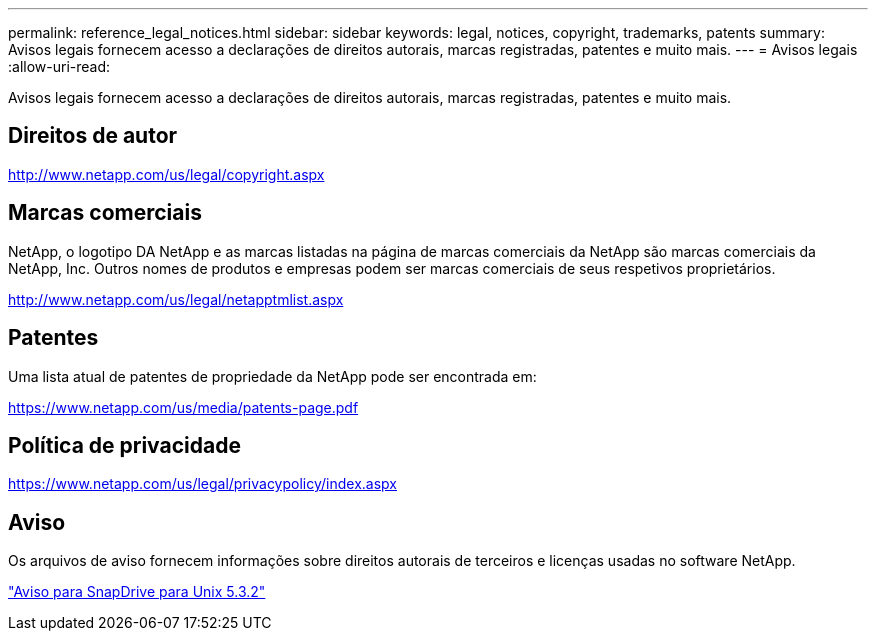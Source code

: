 ---
permalink: reference_legal_notices.html 
sidebar: sidebar 
keywords: legal, notices, copyright, trademarks, patents 
summary: Avisos legais fornecem acesso a declarações de direitos autorais, marcas registradas, patentes e muito mais. 
---
= Avisos legais
:allow-uri-read: 


Avisos legais fornecem acesso a declarações de direitos autorais, marcas registradas, patentes e muito mais.



== Direitos de autor

http://www.netapp.com/us/legal/copyright.aspx[]



== Marcas comerciais

NetApp, o logotipo DA NetApp e as marcas listadas na página de marcas comerciais da NetApp são marcas comerciais da NetApp, Inc. Outros nomes de produtos e empresas podem ser marcas comerciais de seus respetivos proprietários.

http://www.netapp.com/us/legal/netapptmlist.aspx[]



== Patentes

Uma lista atual de patentes de propriedade da NetApp pode ser encontrada em:

https://www.netapp.com/us/media/patents-page.pdf[]



== Política de privacidade

https://www.netapp.com/us/legal/privacypolicy/index.aspx[]



== Aviso

Os arquivos de aviso fornecem informações sobre direitos autorais de terceiros e licenças usadas no software NetApp.

link:media/notice.pdf["Aviso para SnapDrive para Unix 5.3.2"^]
